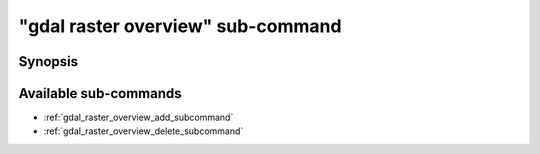 .. _gdal_raster_overview_subcommand:

================================================================================
"gdal raster overview" sub-command
================================================================================

.. versionadded:: 3.11

.. only:: html

    Manage overviews of a raster dataset

.. Index:: gdal raster overview

Synopsis
--------

.. program-output:: gdal raster overview --help-doc

Available sub-commands
----------------------

- :ref:`gdal_raster_overview_add_subcommand`
- :ref:`gdal_raster_overview_delete_subcommand`
